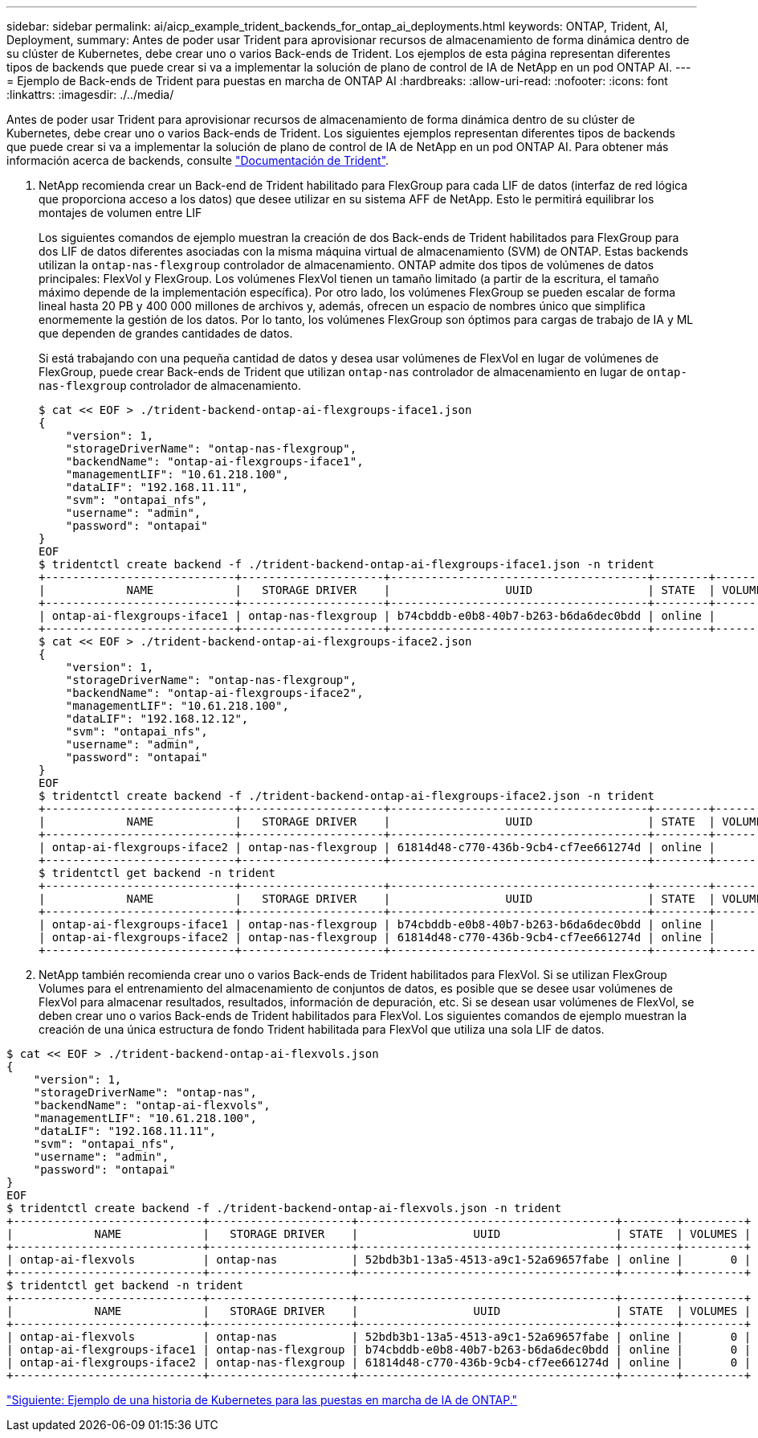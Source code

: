 ---
sidebar: sidebar 
permalink: ai/aicp_example_trident_backends_for_ontap_ai_deployments.html 
keywords: ONTAP, Trident, AI, Deployment, 
summary: Antes de poder usar Trident para aprovisionar recursos de almacenamiento de forma dinámica dentro de su clúster de Kubernetes, debe crear uno o varios Back-ends de Trident. Los ejemplos de esta página representan diferentes tipos de backends que puede crear si va a implementar la solución de plano de control de IA de NetApp en un pod ONTAP AI. 
---
= Ejemplo de Back-ends de Trident para puestas en marcha de ONTAP AI
:hardbreaks:
:allow-uri-read: 
:nofooter: 
:icons: font
:linkattrs: 
:imagesdir: ./../media/


[role="lead"]
Antes de poder usar Trident para aprovisionar recursos de almacenamiento de forma dinámica dentro de su clúster de Kubernetes, debe crear uno o varios Back-ends de Trident. Los siguientes ejemplos representan diferentes tipos de backends que puede crear si va a implementar la solución de plano de control de IA de NetApp en un pod ONTAP AI. Para obtener más información acerca de backends, consulte https://netapp-trident.readthedocs.io/["Documentación de Trident"^].

. NetApp recomienda crear un Back-end de Trident habilitado para FlexGroup para cada LIF de datos (interfaz de red lógica que proporciona acceso a los datos) que desee utilizar en su sistema AFF de NetApp. Esto le permitirá equilibrar los montajes de volumen entre LIF
+
Los siguientes comandos de ejemplo muestran la creación de dos Back-ends de Trident habilitados para FlexGroup para dos LIF de datos diferentes asociadas con la misma máquina virtual de almacenamiento (SVM) de ONTAP. Estas backends utilizan la `ontap-nas-flexgroup` controlador de almacenamiento. ONTAP admite dos tipos de volúmenes de datos principales: FlexVol y FlexGroup. Los volúmenes FlexVol tienen un tamaño limitado (a partir de la escritura, el tamaño máximo depende de la implementación específica). Por otro lado, los volúmenes FlexGroup se pueden escalar de forma lineal hasta 20 PB y 400 000 millones de archivos y, además, ofrecen un espacio de nombres único que simplifica enormemente la gestión de los datos. Por lo tanto, los volúmenes FlexGroup son óptimos para cargas de trabajo de IA y ML que dependen de grandes cantidades de datos.

+
Si está trabajando con una pequeña cantidad de datos y desea usar volúmenes de FlexVol en lugar de volúmenes de FlexGroup, puede crear Back-ends de Trident que utilizan `ontap-nas` controlador de almacenamiento en lugar de `ontap-nas-flexgroup` controlador de almacenamiento.

+
....
$ cat << EOF > ./trident-backend-ontap-ai-flexgroups-iface1.json
{
    "version": 1,
    "storageDriverName": "ontap-nas-flexgroup",
    "backendName": "ontap-ai-flexgroups-iface1",
    "managementLIF": "10.61.218.100",
    "dataLIF": "192.168.11.11",
    "svm": "ontapai_nfs",
    "username": "admin",
    "password": "ontapai"
}
EOF
$ tridentctl create backend -f ./trident-backend-ontap-ai-flexgroups-iface1.json -n trident
+----------------------------+---------------------+--------------------------------------+--------+---------+
|            NAME            |   STORAGE DRIVER    |                 UUID                 | STATE  | VOLUMES |
+----------------------------+---------------------+--------------------------------------+--------+---------+
| ontap-ai-flexgroups-iface1 | ontap-nas-flexgroup | b74cbddb-e0b8-40b7-b263-b6da6dec0bdd | online |       0 |
+----------------------------+---------------------+--------------------------------------+--------+---------+
$ cat << EOF > ./trident-backend-ontap-ai-flexgroups-iface2.json
{
    "version": 1,
    "storageDriverName": "ontap-nas-flexgroup",
    "backendName": "ontap-ai-flexgroups-iface2",
    "managementLIF": "10.61.218.100",
    "dataLIF": "192.168.12.12",
    "svm": "ontapai_nfs",
    "username": "admin",
    "password": "ontapai"
}
EOF
$ tridentctl create backend -f ./trident-backend-ontap-ai-flexgroups-iface2.json -n trident
+----------------------------+---------------------+--------------------------------------+--------+---------+
|            NAME            |   STORAGE DRIVER    |                 UUID                 | STATE  | VOLUMES |
+----------------------------+---------------------+--------------------------------------+--------+---------+
| ontap-ai-flexgroups-iface2 | ontap-nas-flexgroup | 61814d48-c770-436b-9cb4-cf7ee661274d | online |       0 |
+----------------------------+---------------------+--------------------------------------+--------+---------+
$ tridentctl get backend -n trident
+----------------------------+---------------------+--------------------------------------+--------+---------+
|            NAME            |   STORAGE DRIVER    |                 UUID                 | STATE  | VOLUMES |
+----------------------------+---------------------+--------------------------------------+--------+---------+
| ontap-ai-flexgroups-iface1 | ontap-nas-flexgroup | b74cbddb-e0b8-40b7-b263-b6da6dec0bdd | online |       0 |
| ontap-ai-flexgroups-iface2 | ontap-nas-flexgroup | 61814d48-c770-436b-9cb4-cf7ee661274d | online |       0 |
+----------------------------+---------------------+--------------------------------------+--------+---------+
....
. NetApp también recomienda crear uno o varios Back-ends de Trident habilitados para FlexVol. Si se utilizan FlexGroup Volumes para el entrenamiento del almacenamiento de conjuntos de datos, es posible que se desee usar volúmenes de FlexVol para almacenar resultados, resultados, información de depuración, etc. Si se desean usar volúmenes de FlexVol, se deben crear uno o varios Back-ends de Trident habilitados para FlexVol. Los siguientes comandos de ejemplo muestran la creación de una única estructura de fondo Trident habilitada para FlexVol que utiliza una sola LIF de datos.


....
$ cat << EOF > ./trident-backend-ontap-ai-flexvols.json
{
    "version": 1,
    "storageDriverName": "ontap-nas",
    "backendName": "ontap-ai-flexvols",
    "managementLIF": "10.61.218.100",
    "dataLIF": "192.168.11.11",
    "svm": "ontapai_nfs",
    "username": "admin",
    "password": "ontapai"
}
EOF
$ tridentctl create backend -f ./trident-backend-ontap-ai-flexvols.json -n trident
+----------------------------+---------------------+--------------------------------------+--------+---------+
|            NAME            |   STORAGE DRIVER    |                 UUID                 | STATE  | VOLUMES |
+----------------------------+---------------------+--------------------------------------+--------+---------+
| ontap-ai-flexvols          | ontap-nas           | 52bdb3b1-13a5-4513-a9c1-52a69657fabe | online |       0 |
+----------------------------+---------------------+--------------------------------------+--------+---------+
$ tridentctl get backend -n trident
+----------------------------+---------------------+--------------------------------------+--------+---------+
|            NAME            |   STORAGE DRIVER    |                 UUID                 | STATE  | VOLUMES |
+----------------------------+---------------------+--------------------------------------+--------+---------+
| ontap-ai-flexvols          | ontap-nas           | 52bdb3b1-13a5-4513-a9c1-52a69657fabe | online |       0 |
| ontap-ai-flexgroups-iface1 | ontap-nas-flexgroup | b74cbddb-e0b8-40b7-b263-b6da6dec0bdd | online |       0 |
| ontap-ai-flexgroups-iface2 | ontap-nas-flexgroup | 61814d48-c770-436b-9cb4-cf7ee661274d | online |       0 |
+----------------------------+---------------------+--------------------------------------+--------+---------+
....
link:aicp_example_kubernetes_storageclasses_for_ontap_ai_deployments.html["Siguiente: Ejemplo de una historia de Kubernetes para las puestas en marcha de IA de ONTAP."]
